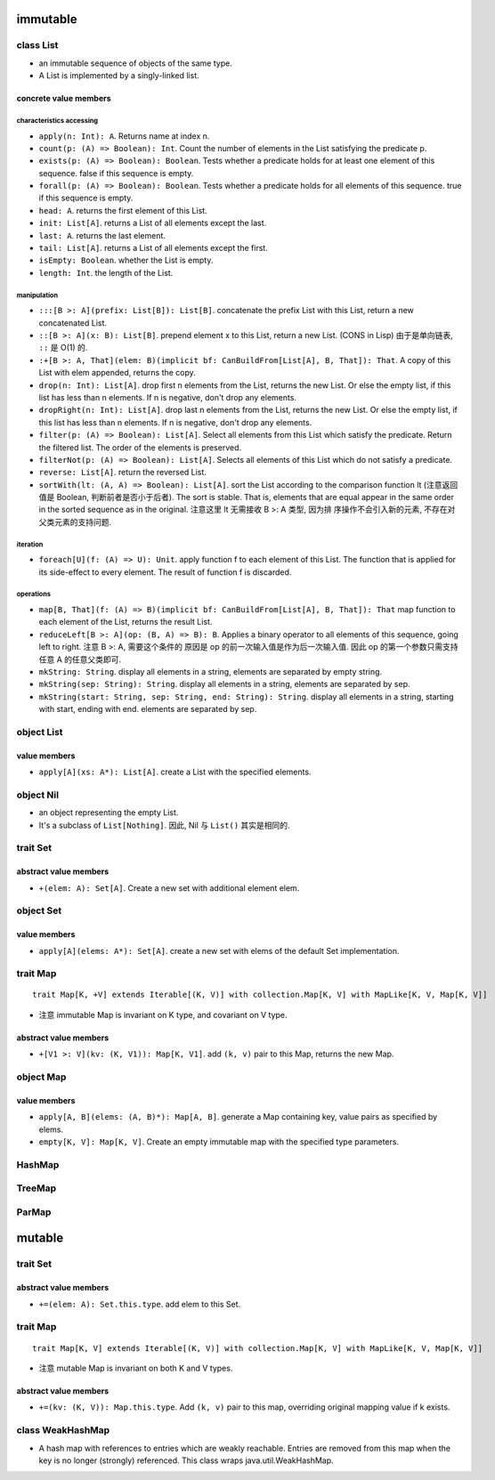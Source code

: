 immutable
=========
class List
----------
- an immutable sequence of objects of the same type.

- A List is implemented by a singly-linked list.

concrete value members
^^^^^^^^^^^^^^^^^^^^^^
characteristics accessing
"""""""""""""""""""""""""
- ``apply(n: Int): A``. Returns name at index n.

- ``count(p: (A) => Boolean): Int``. Count the number of elements in the List
  satisfying the predicate p.

- ``exists(p: (A) => Boolean): Boolean``. Tests whether a predicate holds for
  at least one element of this sequence. false if this sequence is empty.

- ``forall(p: (A) => Boolean): Boolean``. Tests whether a predicate holds for
  all elements of this sequence. true if this sequence is empty.

- ``head: A``. returns the first element of this List.

- ``init: List[A]``. returns a List of all elements except the last.

- ``last: A``. returns the last element.

- ``tail: List[A]``. returns a List of all elements except the first.

- ``isEmpty: Boolean``. whether the List is empty.

- ``length: Int``. the length of the List.

manipulation
""""""""""""
- ``:::[B >: A](prefix: List[B]): List[B]``. concatenate the prefix List with
  this List, return a new concatenated List.

- ``::[B >: A](x: B): List[B]``. prepend element x to this List, return a new
  List. (CONS in Lisp) 由于是单向链表, ``::`` 是 O(1) 的.

- ``:+[B >: A, That](elem: B)(implicit bf: CanBuildFrom[List[A], B, That]): That``.
  A copy of this List with elem appended, returns the copy.

- ``drop(n: Int): List[A]``. drop first n elements from the List, returns the
  new List. Or else the empty list, if this list has less than n elements. If n
  is negative, don't drop any elements.

- ``dropRight(n: Int): List[A]``. drop last n elements from the List, returns
  the new List. Or else the empty list, if this list has less than n elements.
  If n is negative, don't drop any elements.

- ``filter(p: (A) => Boolean): List[A]``. Select all elements from this List
  which satisfy the predicate. Return the filtered list. The order of the
  elements is preserved.

- ``filterNot(p: (A) => Boolean): List[A]``. Selects all elements of this
  List which do not satisfy a predicate.

- ``reverse: List[A]``. return the reversed List.

- ``sortWith(lt: (A, A) => Boolean): List[A]``. sort the List according to the
  comparison function lt (注意返回值是 Boolean, 判断前者是否小于后者). The sort
  is stable. That is, elements that are equal appear in the same order in the
  sorted sequence as in the original. 注意这里 lt 无需接收 B >: A 类型, 因为排
  序操作不会引入新的元素, 不存在对父类元素的支持问题.

iteration
""""""""""
- ``foreach[U](f: (A) => U): Unit``. apply function f to each element of this
  List. The function that is applied for its side-effect to every element. The
  result of function f is discarded.

operations
""""""""""
- ``map[B, That](f: (A) => B)(implicit bf: CanBuildFrom[List[A], B, That]): That``
  map function to each element of the List, returns the result List.

- ``reduceLeft[B >: A](op: (B, A) => B): B``. Applies a binary operator to all
  elements of this sequence, going left to right. 注意 B >: A, 需要这个条件的
  原因是 op 的前一次输入值是作为后一次输入值. 因此 op 的第一个参数只需支持任意
  A 的任意父类即可.

- ``mkString: String``. display all elements in a string, elements are
  separated by empty string.

- ``mkString(sep: String): String``. display all elements in a string, elements
  are separated by sep.

- ``mkString(start: String, sep: String, end: String): String``. display all
  elements in a string, starting with start, ending with end. elements are
  separated by sep.

object List
-----------
value members
^^^^^^^^^^^^^
- ``apply[A](xs: A*): List[A]``. create a List with the specified elements.

object Nil
----------
- an object representing the empty List.

- It's a subclass of ``List[Nothing]``. 因此, Nil 与 ``List()`` 其实是相同的.


trait Set
---------
abstract value members
^^^^^^^^^^^^^^^^^^^^^^
- ``+(elem: A): Set[A]``. Create a new set with additional element elem.

object Set
----------
value members
^^^^^^^^^^^^^
- ``apply[A](elems: A*): Set[A]``. create a new set with elems of the default
  Set implementation.

trait Map
---------
::

  trait Map[K, +V] extends Iterable[(K, V)] with collection.Map[K, V] with MapLike[K, V, Map[K, V]]

- 注意 immutable Map is invariant on K type, and covariant on V type.

abstract value members
^^^^^^^^^^^^^^^^^^^^^^
- ``+[V1 >: V](kv: (K, V1)): Map[K, V1]``. add ``(k, v)`` pair to this Map,
  returns the new Map.

object Map
----------
value members
^^^^^^^^^^^^^
- ``apply[A, B](elems: (A, B)*): Map[A, B]``. generate a Map containing key,
  value pairs as specified by elems.

- ``empty[K, V]: Map[K, V]``. Create an empty immutable map with the specified
  type parameters.

HashMap
-------

TreeMap
-------

ParMap
------

mutable
=======
trait Set
---------
abstract value members
^^^^^^^^^^^^^^^^^^^^^^
- ``+=(elem: A): Set.this.type``. add elem to this Set.

trait Map
---------
::

  trait Map[K, V] extends Iterable[(K, V)] with collection.Map[K, V] with MapLike[K, V, Map[K, V]]

- 注意 mutable Map is invariant on both K and V types.

abstract value members
^^^^^^^^^^^^^^^^^^^^^^
- ``+=(kv: (K, V)): Map.this.type``. Add ``(k, v)`` pair to this map,
  overriding original mapping value if k exists.
class WeakHashMap
-----------------
- A hash map with references to entries which are weakly reachable. Entries are
  removed from this map when the key is no longer (strongly) referenced. This
  class wraps java.util.WeakHashMap.

